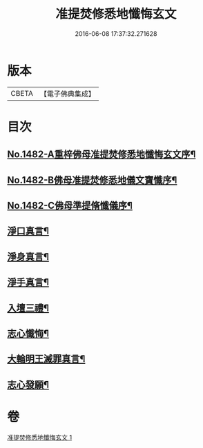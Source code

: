 #+TITLE: 准提焚修悉地懺悔玄文 
#+DATE: 2016-06-08 17:37:32.271628

* 版本
 |     CBETA|【電子佛典集成】|

* 目次
** [[file:KR6j0760_001.txt::001-0555c1][No.1482-A重梓佛母准提焚修悉地懺悔玄文序¶]]
** [[file:KR6j0760_001.txt::001-0556a15][No.1482-B佛母准提焚修悉地儀文寶懺序¶]]
** [[file:KR6j0760_001.txt::001-0558a10][No.1482-C佛母準提脩懺儀序¶]]
** [[file:KR6j0760_001.txt::001-0559a3][淨口真言¶]]
** [[file:KR6j0760_001.txt::001-0559a5][淨身真言¶]]
** [[file:KR6j0760_001.txt::001-0559a7][淨手真言¶]]
** [[file:KR6j0760_001.txt::001-0559a9][入壇三禮¶]]
** [[file:KR6j0760_001.txt::001-0562b20][志心懺悔¶]]
** [[file:KR6j0760_001.txt::001-0562c10][大輪明王滅罪真言¶]]
** [[file:KR6j0760_001.txt::001-0562c16][志心發願¶]]

* 卷
[[file:KR6j0760_001.txt][准提焚修悉地懺悔玄文 1]]

